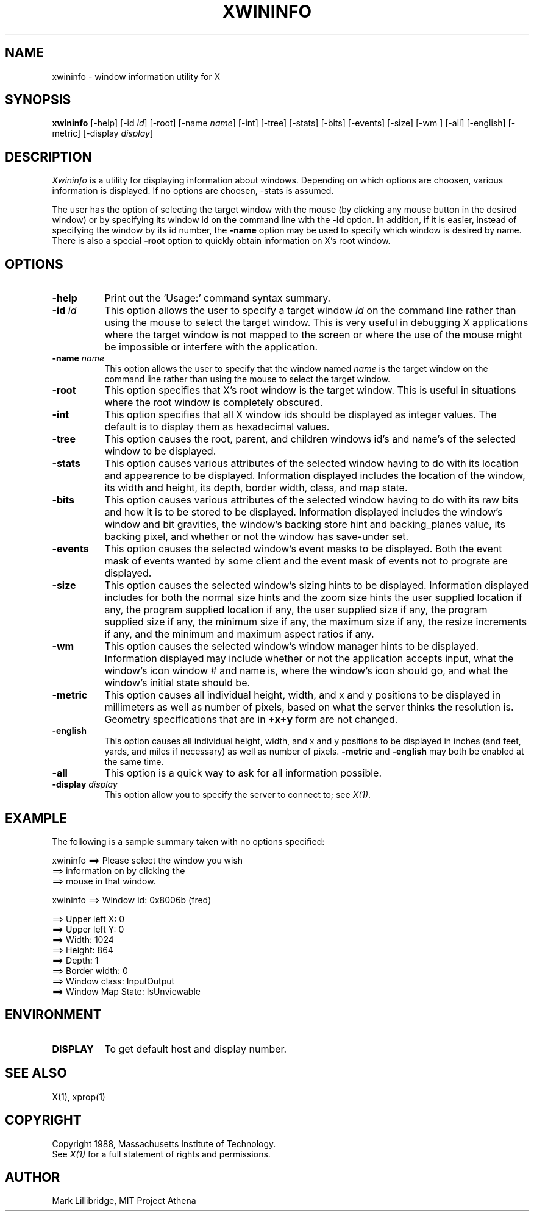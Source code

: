 .TH XWININFO 1 "1 March 1988" "X Version 11"
.SH NAME
xwininfo - window information utility for X
.SH SYNOPSIS
.B "xwininfo"
[-help] [-id \fIid\fP] [-root] [-name \fIname\fP] [-int]
[-tree] [-stats] [-bits] [-events] [-size] [-wm ] [-all]
[-english] [-metric]
[-display \fIdisplay\fP]
.SH DESCRIPTION
.PP
.I Xwininfo
is  a  utility  for  displaying  information about windows.
Depending on which options are choosen, various information is displayed.
If no options are choosen, -stats is assumed.
.PP
The  user has the option of selecting the target window with
the mouse (by clicking any mouse button in the desired window)  or  by
specifying its window id on the command line with the \fB-id\fP option.
In addition, if it is easier, instead of specifying
the window by its id number, the \fB-name\fP option may be used to specify
which window is desired by name.
There is also a special \fB-root\fP option to quickly obtain information
on X's root window.
.SH OPTIONS
.PP
.TP 8
.B "-help"
Print out the 'Usage:' command syntax summary.
.PP
.TP 8
.B "-id \fIid\fP"
This option allows the user to specify a target  window  \fIid\fP  on  the
command  line rather than using the mouse to select the target window.
This is very useful in  debugging  X  applications  where  the  target
window is not mapped to the screen or where the use of the mouse might
be impossible or interfere with the application.
.PP
.TP 8
.B "-name \fIname\fP"
This option allows the user to specify that the window named \fIname\fP
is the target window on the command line rather than using the mouse to
select the target window.
.PP
.TP 8
.B "-root"
This  option  specifies  that  X's root window is the target window.
This is useful in situations  where  the  root  window  is  completely
obscured.
.PP
.TP 8
.B "-int"
This option specifies that all X window ids should be  displayed  as
integer values.  The default is to display them as hexadecimal values.
.PP
.TP 8
.B -tree
This option causes the root, parent, and children windows id's and name's of
the selected window to be displayed.
.PP
.TP 8
.B -stats
This option causes various attributes of the selected window having
to do with its location and appearence to be displayed.
Information displayed includes the location of the window,
its width and height, its depth, border width, class, and map state.
.PP
.TP 8
.B -bits
This option causes various attributes of the selected window having
to do with its raw bits and how it is to be stored to be displayed.
Information displayed includes the window's window and bit gravities,
the window's backing store hint and backing_planes value, its backing pixel,
and whether or not the window has save-under set.
.PP
.TP 8
.B -events
This option causes the selected window's event masks to be displayed.
Both the event mask of events wanted by some client and the event mask of
events not to prograte are displayed.
.PP
.TP 8
.B -size
This option causes the selected window's sizing hints to be displayed.
Information displayed includes for both the normal size hints and the
zoom size hints the user supplied location if any, the program supplied
location if any, the user supplied size if any, the program supplied size if
any, the minimum size if any, the maximum size if any, the resize increments
if any, and the minimum and maximum aspect ratios if any.
.PP
.TP 8
.B -wm
This option causes the selected window's window manager hints to be
displayed.  Information displayed may include whether or not the application
accepts input, what the window's icon window # and name is, where the window's
icon should go, and what the window's initial state should be.
.PP
.TP 8
.B -metric
This option causes all individual height, width, and x and y positions to be
displayed in millimeters as well as number of pixels, based on what the
server thinks the resolution is. Geometry specifications that are in
\fB+x+y\fP form are not changed.
.TP 8
.B -english
This option causes all individual height, width, and x and y positions to be
displayed in inches (and feet, yards, and miles if necessary) as well as
number of pixels. \fB-metric\fP and \fB-english\fP may both be enabled at the
same time. 
.PP
.TP 8
.B -all
This option is a quick way to ask for all information possible.
.PP
.TP 8
.B -display \fIdisplay\fP
This  option  allow  you  to  specify the server to connect to; see \fIX(1)\fP.
.SH EXAMPLE
.PP
The following is a sample summary taken with
no options specified:

xwininfo ==> Please select the window you wish
         ==> information on by clicking the
         ==> mouse in that window.

xwininfo ==> Window id: 0x8006b (fred)

         ==> Upper left X: 0
         ==> Upper left Y: 0
         ==> Width: 1024
         ==> Height: 864
         ==> Depth: 1
         ==> Border width: 0
         ==> Window class: InputOutput
         ==> Window Map State: IsUnviewable

.SH ENVIRONMENT
.PP
.TP 8
.B DISPLAY
To get default host and display number.
.SH SEE ALSO
X(1), xprop(1)
.SH COPYRIGHT
Copyright 1988, Massachusetts Institute of Technology.
.br
See \fIX(1)\fP for a full statement of rights and permissions.
.SH AUTHOR
Mark Lillibridge, MIT Project Athena
